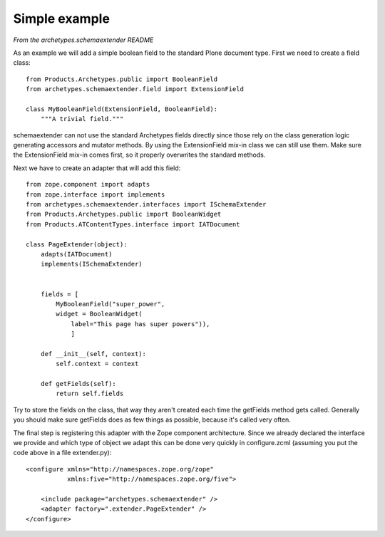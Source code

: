 Simple example
==============

*From the archetypes.schemaextender README*

As an example we will add a simple boolean field to the standard
Plone document type. First we need to create a field class::

     from Products.Archetypes.public import BooleanField
     from archetypes.schemaextender.field import ExtensionField

     class MyBooleanField(ExtensionField, BooleanField):
         """A trivial field."""

schemaextender can not use the standard Archetypes fields directly
since those rely on the class generation logic generating accessors
and mutator methods. By using the ExtensionField mix-in class we can
still use them. Make sure the ExtensionField mix-in comes first, so it
properly overwrites the standard methods.

Next we have to create an adapter that will add this field::

    from zope.component import adapts
    from zope.interface import implements
    from archetypes.schemaextender.interfaces import ISchemaExtender
    from Products.Archetypes.public import BooleanWidget
    from Products.ATContentTypes.interface import IATDocument

    class PageExtender(object):
        adapts(IATDocument)
        implements(ISchemaExtender)


        fields = [
            MyBooleanField("super_power",
            widget = BooleanWidget(
                label="This page has super powers")),
                ]

        def __init__(self, context):
            self.context = context

        def getFields(self):
            return self.fields

Try to store the fields on the class, that way they aren't created each
time the getFields method gets called. Generally you should make sure
getFields does as few things as possible, because it's called very often.

The final step is registering this adapter with the Zope component
architecture. Since we already declared the interface we provide and
which type of object we adapt this can be done very quickly in
configure.zcml (assuming you put the code above in a file extender.py)::

    <configure xmlns="http://namespaces.zope.org/zope"
               xmlns:five="http://namespaces.zope.org/five">

        <include package="archetypes.schemaextender" />
        <adapter factory=".extender.PageExtender" />
    </configure>

.. image:: screenshot.png
